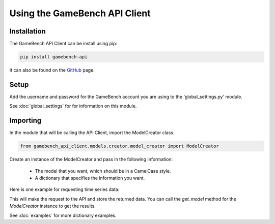 Using the GameBench API Client
==============================

Installation
------------

The GameBench API Client can be install using pip:

.. code-block:: python

    pip install gamebench-api

It can also be found on the `GitHub`_ page.


Setup
-----

Add the username and password for the GameBench account you are using to the 'global_settings.py'
module.

.. code-block:: python
   :linenos:

    GAMEBENCH_CONFIG = {
        'url': 'https://api.production.gamebench.net',
        'api_version': '/v1',
        'username': 'john.smith@example.com',
        'password': 'password',
        'company_id': '',
    }

See :doc:`global_settings` for for information on this module.


Importing
---------

In the module that will be calling the API Client, import the ModelCreator class.

.. code-block:: python

    from gamebench_api_client.models.creator.model_creator import ModelCreator

Create an instance of the ModelCreator and pass in the following information:

 - The model that you want, which should be in a CamelCase style.
 - A dictionary that specifies the information you want.

Here is one example for requesting time series data:

.. code-block:: python
   :linenos:

   time_series_request = {
       'session_id': 66d926f47ff5a7a5d853d1058c6305614e1ae6a5,
       'metric': '/cpu',
       'detail': '',
       'params': '',
       'data': ''
   }

   creator = ModelCreator('Cpu', time_series_request)

This will make the request to the API and store the returned data.  You can call the
*get_model* method for the *ModelCreator* instance to get the results.

See :doc:`examples` for more dictionary examples.

.. _GitHub: https://github.com/bigfishgames/GameBenchAPI-PyClient
